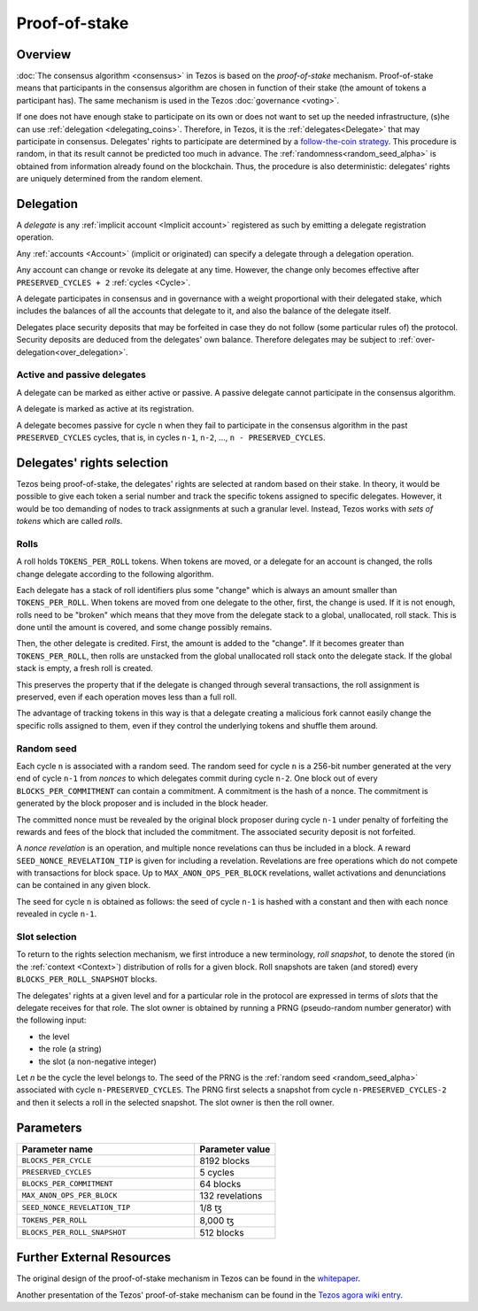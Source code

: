 Proof-of-stake
==============

Overview
--------

:doc:`The consensus algorithm <consensus>` in Tezos is based on the
*proof-of-stake* mechanism. Proof-of-stake means that participants
in the consensus algorithm are chosen in function of their stake (the
amount of tokens a participant has). The same mechanism is used in the
Tezos :doc:`governance <voting>`.

If one does not have enough stake to participate on its own or does not want to
set up the needed infrastructure, (s)he can use :ref:`delegation
<delegating_coins>`. Therefore, in Tezos, it is the :ref:`delegates<Delegate>`
that may participate in consensus. Delegates' rights to participate are
determined by a `follow-the-coin strategy
<https://wiki.tezosagora.org/whitepaper#follow-the-coin-procedure>`_. This
procedure is random, in that its result cannot be predicted too much in advance.
The :ref:`randomness<random_seed_alpha>` is obtained from information already found on the
blockchain. Thus, the procedure is also deterministic: delegates' rights are
uniquely determined from the random element.

Delegation
----------

A *delegate* is any :ref:`implicit account <Implicit account>` registered as
such by emitting a delegate registration operation.

Any :ref:`accounts <Account>` (implicit or originated) can specify a delegate
through a delegation operation.


Any account can change or revoke its delegate at any time. However, the change
only becomes effective after ``PRESERVED_CYCLES + 2`` :ref:`cycles <Cycle>`.

A delegate participates in consensus and in governance with a weight
proportional with their delegated stake, which includes the balances of
all the accounts that delegate to it, and also the balance of the
delegate itself.

Delegates place security deposits that may be forfeited in case they do not
follow (some particular rules of) the protocol. Security deposits are deduced
from the delegates' own balance. Therefore delegates may be subject to
:ref:`over-delegation<over_delegation>`.


Active and passive delegates
^^^^^^^^^^^^^^^^^^^^^^^^^^^^

.. _active_delegate_alpha:

A delegate can be marked as either active or passive. A passive
delegate cannot participate in the consensus algorithm.

A delegate is marked as active at its registration.

A delegate becomes passive for cycle ``n`` when they
fail to participate in the consensus algorithm in
the past ``PRESERVED_CYCLES`` cycles, that is, in cycles ``n-1``,
``n-2``, ..., ``n - PRESERVED_CYCLES``.

Delegates' rights selection
---------------------------

Tezos being proof-of-stake, the delegates' rights are selected at random based on their
stake. In theory, it would be possible to give each token a serial number and
track the specific tokens assigned to specific delegates. However, it would be
too demanding of nodes to track assignments at such a granular level. Instead,
Tezos works with *sets of tokens* which are called *rolls*.

.. _roll_pos_alpha:

Rolls
^^^^^

A roll holds ``TOKENS_PER_ROLL`` tokens. When tokens are moved, or a delegate for an
account is changed, the rolls change delegate according to the following
algorithm.

Each delegate has a stack of roll identifiers plus some "change" which is always
an amount smaller than ``TOKENS_PER_ROLL``. When tokens are moved from one
delegate to the other, first, the change is used. If it is not enough, rolls
need to be "broken" which means that they move from the delegate stack to a
global, unallocated, roll stack. This is done until the amount is covered, and
some change possibly remains.

Then, the other delegate is credited. First, the amount is added to the
"change". If it becomes greater than ``TOKENS_PER_ROLL``, then rolls are
unstacked from the global unallocated roll stack onto the delegate stack. If the
global stack is empty, a fresh roll is created.

This preserves the property that if the delegate is changed through several
transactions, the roll assignment is preserved, even if each operation moves
less than a full roll.

The advantage of tracking tokens in this way is that a delegate creating a
malicious fork cannot easily change the specific rolls assigned to them, even if
they control the underlying tokens and shuffle them around.

.. _random_seed_alpha:

Random seed
^^^^^^^^^^^

Each cycle ``n`` is associated with a random seed. The random seed for cycle
``n`` is a 256-bit number generated at the very end of cycle ``n-1`` from
*nonces* to which delegates commit during cycle ``n-2``. One block out of every
``BLOCKS_PER_COMMITMENT`` can contain a commitment. A commitment is the hash of
a nonce. The commitment is generated by the block proposer and is included in
the block header.

The committed nonce must be revealed by the original block proposer during cycle
``n-1`` under penalty of forfeiting the rewards and fees of the block that
included the commitment. The associated security deposit is not forfeited.

A *nonce revelation* is an operation, and multiple nonce revelations can thus be
included in a block. A reward ``SEED_NONCE_REVELATION_TIP`` is given for
including a revelation. Revelations are free operations which do not compete
with transactions for block space. Up to ``MAX_ANON_OPS_PER_BLOCK`` revelations,
wallet activations and denunciations can be contained in any given block.

The seed for cycle ``n`` is obtained as follows: the seed of cycle ``n-1`` is
hashed with a constant and then with each nonce revealed in cycle ``n-1``.

.. _rights_alpha:

Slot selection
^^^^^^^^^^^^^^

To return to the rights selection mechanism, we first introduce a new
terminology, *roll snapshot*, to denote the stored (in the
:ref:`context <Context>`) distribution of rolls for a given block. Roll
snapshots are taken (and stored) every ``BLOCKS_PER_ROLL_SNAPSHOT``
blocks.

The delegates' rights at a given level and for a particular role in
the protocol are expressed in terms of *slots* that the delegate
receives for that role. The slot owner is obtained by running a PRNG
(pseudo-random number generator) with the following input:

- the level
- the role (a string)
- the slot (a non-negative integer)

Let `n` be the cycle the level belongs to.
The seed of the PRNG is the :ref:`random seed <random_seed_alpha>` associated with cycle ``n-PRESERVED_CYCLES``.
The PRNG first selects a snapshot from cycle ``n-PRESERVED_CYCLES-2`` and then it selects a roll in the selected snapshot.
The slot owner is then the roll owner.


.. _ps_constants_alpha:

Parameters
----------

.. list-table::
   :widths: 55 25
   :header-rows: 1

   * - Parameter name
     - Parameter value
   * - ``BLOCKS_PER_CYCLE``
     - 8192 blocks
   * - ``PRESERVED_CYCLES``
     - 5 cycles
   * - ``BLOCKS_PER_COMMITMENT``
     - 64 blocks
   * -  ``MAX_ANON_OPS_PER_BLOCK``
     - 132 revelations
   * - ``SEED_NONCE_REVELATION_TIP``
     -  1/8 ꜩ
   * - ``TOKENS_PER_ROLL``
     - 8,000 ꜩ
   * - ``BLOCKS_PER_ROLL_SNAPSHOT``
     - 512 blocks


Further External Resources
--------------------------

The original design of the proof-of-stake mechanism in Tezos can be
found in the `whitepaper
<https://whitepaper.io/document/376/tezos-whitepaper>`_.

Another presentation of the Tezos' proof-of-stake mechanism can be
found in the `Tezos agora wiki entry
<https://wiki.tezosagora.org/learn/baking/proofofstake/consensus>`_.
